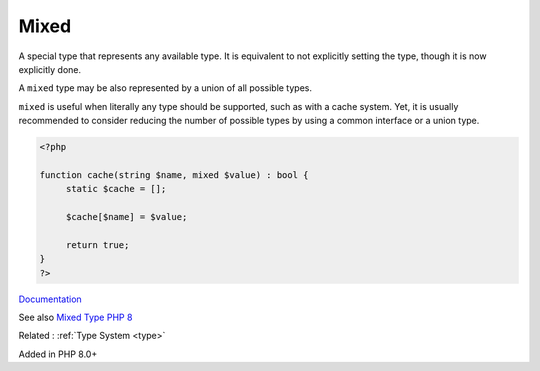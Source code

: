 .. _mixed:
.. meta::
	:description:
		Mixed: A special type that represents any available type.
	:twitter:card: summary_large_image
	:twitter:site: @exakat
	:twitter:title: Mixed
	:twitter:description: Mixed: A special type that represents any available type
	:twitter:creator: @exakat
	:og:title: Mixed
	:og:type: article
	:og:description: A special type that represents any available type
	:og:url: https://php-dictionary.readthedocs.io/en/latest/dictionary/mixed.ini.html
	:og:locale: en


Mixed
-----

A special type that represents any available type. It is equivalent to not explicitly setting the type, though it is now explicitly done. 

A ``mixed`` type may be also represented by a union of all possible types. 

``mixed`` is useful when literally any type should be supported, such as with a cache system. Yet, it is usually recommended to consider reducing the number of possible types by using a common interface or a union type. 


.. code-block:: php
   
   <?php
   
   function cache(string $name, mixed $value) : bool {
   	static $cache = [];
   	
   	$cache[$name] = $value;
   	
   	return true;
   }
   ?>


`Documentation <https://www.php.net/manual/en/language.types.declarations.php#language.types.declarations.mixed>`__

See also `Mixed Type PHP 8 <https://www.amitmerchant.com/mixed-type-php8/>`_

Related : :ref:`Type System <type>`

Added in PHP 8.0+
